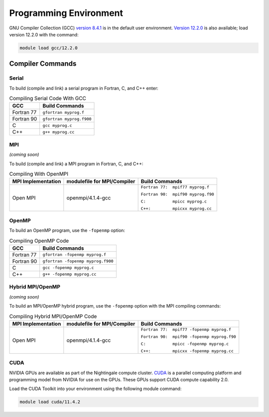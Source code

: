 
Programming Environment
===============================

GNU Compiler Collection (GCC) `version 8.4.1 <https://gcc.gnu.org/gcc-8/>`_ is in the default user environment. `Version 12.2.0 <https://gcc.gnu.org/gcc-12/>`_ is also available; load version 12.2.0 with the command: 

.. code-block::

   module load gcc/12.2.0


Compiler Commands
-------------------

Serial
~~~~~~~~~~~
To build (compile and link) a serial program in Fortran, C, and C++ enter:

.. table:: Compiling Serial Code With GCC
   
   +---------------------+---------------------------+
   | GCC                 |  Build Commands           |
   +=====================+===========================+
   | Fortran 77          | ``gfortran myprog.f``     |
   +---------------------+---------------------------+
   | Fortran 90          | ``gfortran myprog.f900``  |
   +---------------------+---------------------------+
   | C                   | ``gcc myprog.c``          |
   +---------------------+---------------------------+
   | C++                 | ``g++ myprog.cc``         |
   +---------------------+---------------------------+



MPI
~~~~~~~
*(coming soon)*

To build (compile and link) a MPI program in Fortran, C, and C++:

.. table:: Compiling With OpenMPI

   +---------------------+-------------------------------+-------------------------------------+
   | MPI Implementation  | modulefile for MPI/Compiler   | Build Commands                      |
   +=====================+===============================+=====================================+
   | Open MPI            | openmpi/4.1.4-gcc             | ``Fortran 77:  mpif77 myprog.f``    |
   |                     |                               |                                     |
   |                     |                               | ``Fortran 90:  mpif90 myprog.f90``  |
   |                     |                               |                                     |
   |                     |                               | ``C:           mpicc myprog.c``     |
   |                     |                               |                                     |
   |                     |                               | ``C++:         mpicxx myprog.cc``   |
   +---------------------+-------------------------------+-------------------------------------+

OpenMP
~~~~~~~~
To build an OpenMP program, use the ``-fopenmp`` option:

.. table:: Compiling OpenMP Code

   +---------------------+-----------------------------------+
   | GCC                 |  Build Commands                   |
   +=====================+===================================+
   | Fortran 77          | ``gfortran -fopenmp myprog.f``    |
   +---------------------+-----------------------------------+
   | Fortran 90          | ``gfortran -fopenmp myprog.f900`` |
   +---------------------+-----------------------------------+
   | C                   | ``gcc -fopenmp myprog.c``         |
   +---------------------+-----------------------------------+
   | C++                 | ``g++ -fopenmp myprog.cc``        |
   +---------------------+-----------------------------------+



Hybrid MPI/OpenMP
~~~~~~~~~~~~~~~~~~~~~
*(coming soon)*

To build an MPI/OpenMP hybrid program, use the ``-fopenmp`` option with the MPI compiling commands:

.. table:: Compiling Hybrid MPI/OpenMP Code

   +---------------------+-------------------------------+----------------------------------------------+
   | MPI Implementation  | modulefile for MPI/Compiler   | Build Commands                               |
   +=====================+===============================+==============================================+
   | Open MPI            | openmpi/4.1.4-gcc             | ``Fortran 77:  mpif77 -fopenmp myprog.f``    |
   |                     |                               |                                              |
   |                     |                               | ``Fortran 90:  mpif90 -fopenmp myprog.f90``  |
   |                     |                               |                                              |
   |                     |                               | ``C:           mpicc -fopenmp myprog.c``     |
   |                     |                               |                                              |
   |                     |                               | ``C++:         mpicxx -fopenmp myprog.cc``   |
   +---------------------+-------------------------------+----------------------------------------------+


CUDA
~~~~~~
NVIDIA GPUs are available as part of the Nightingale compute cluster. `CUDA <https://developer.nvidia.com/cuda-toolkit-archive>`_ is a parallel computing platform and programming model from NVIDIA for use on the GPUs. These GPUs support CUDA compute capability 2.0.

Load the CUDA Toolkit into your environment using the following module command: 

.. code-block:: 

   module load cuda/11.4.2

